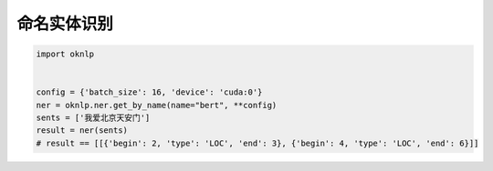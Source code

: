 命名实体识别
========================

.. code-block:: python

    import oknlp


    config = {'batch_size': 16, 'device': 'cuda:0'}
    ner = oknlp.ner.get_by_name(name="bert", **config)
    sents = ['我爱北京天安门']
    result = ner(sents)
    # result == [[{'begin': 2, 'type': 'LOC', 'end': 3}, {'begin': 4, 'type': 'LOC', 'end': 6}]]
